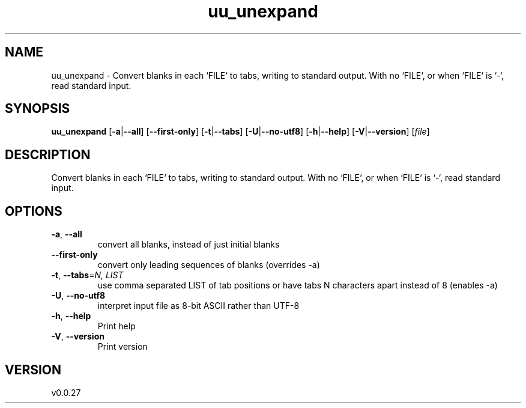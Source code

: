 .ie \n(.g .ds Aq \(aq
.el .ds Aq '
.TH uu_unexpand 1  "uu_unexpand 0.0.27" 
.SH NAME
uu_unexpand \- Convert blanks in each `FILE` to tabs, writing to standard output.
With no `FILE`, or when `FILE` is `\-`, read standard input.
.SH SYNOPSIS
\fBuu_unexpand\fR [\fB\-a\fR|\fB\-\-all\fR] [\fB\-\-first\-only\fR] [\fB\-t\fR|\fB\-\-tabs\fR] [\fB\-U\fR|\fB\-\-no\-utf8\fR] [\fB\-h\fR|\fB\-\-help\fR] [\fB\-V\fR|\fB\-\-version\fR] [\fIfile\fR] 
.SH DESCRIPTION
Convert blanks in each `FILE` to tabs, writing to standard output.
With no `FILE`, or when `FILE` is `\-`, read standard input.
.SH OPTIONS
.TP
\fB\-a\fR, \fB\-\-all\fR
convert all blanks, instead of just initial blanks
.TP
\fB\-\-first\-only\fR
convert only leading sequences of blanks (overrides \-a)
.TP
\fB\-t\fR, \fB\-\-tabs\fR=\fIN, LIST\fR
use comma separated LIST of tab positions or have tabs N characters apart instead of 8 (enables \-a)
.TP
\fB\-U\fR, \fB\-\-no\-utf8\fR
interpret input file as 8\-bit ASCII rather than UTF\-8
.TP
\fB\-h\fR, \fB\-\-help\fR
Print help
.TP
\fB\-V\fR, \fB\-\-version\fR
Print version
.SH VERSION
v0.0.27
